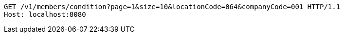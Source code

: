 [source,http,options="nowrap"]
----
GET /v1/members/condition?page=1&size=10&locationCode=064&companyCode=001 HTTP/1.1
Host: localhost:8080

----
